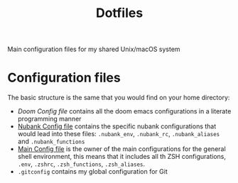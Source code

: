 #+TITLE: Dotfiles

Main configuration files for my shared Unix/macOS system

* Configuration files

The basic structure is the same that you would find on your home directory:

- [[docs/doom.org][Doom Config file]] contains all the doom emacs configurations in a literate programming manner
- [[file:docs/nubank.org][Nubank Config file]] contains the specific nubank configurations that would lead into these files: =.nubank_env=, =.nubank_rc=, =.nubank_aliases= and =.nubank_functions=
- [[file:docs/main.org][Main Config file]] is the owner of the main configurations for the general shell environment, this means that it includes all th ZSH configurations, =.env=, =.zshrc=, =.zsh_functions=, =.zsh_aliases=.
- =.gitconfig= contains my global configuration for Git
